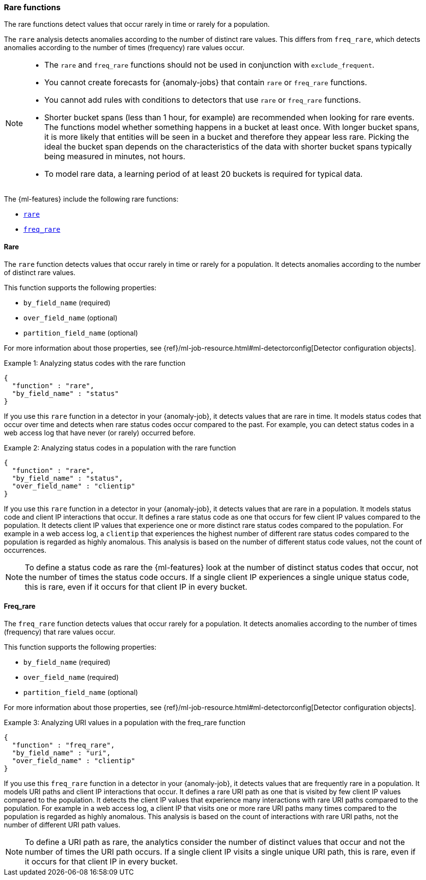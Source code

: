 [role="xpack"]
[[ml-rare-functions]]
=== Rare functions

The rare functions detect values that occur rarely in time or rarely for a
population.

The `rare` analysis detects anomalies according to the number of distinct rare
values. This differs from `freq_rare`, which detects anomalies according to the
number of times (frequency) rare values occur.

[NOTE]
====
* The `rare` and `freq_rare` functions should not be used in conjunction with
`exclude_frequent`.
* You cannot create forecasts for {anomaly-jobs} that contain `rare` or
`freq_rare` functions. 
* You cannot add rules with conditions to detectors that use `rare` or 
`freq_rare` functions. 
* Shorter bucket spans (less than 1 hour, for example) are recommended when
looking for rare events. The functions model whether something happens in a
bucket at least once. With longer bucket spans, it is more likely that
entities will be seen in a bucket and therefore they appear less rare.
Picking the ideal the bucket span depends on the characteristics of the data
with shorter bucket spans typically being measured in minutes, not hours.
* To model rare data, a learning period of at least 20 buckets is required
for typical data.
====

The {ml-features} include the following rare functions:

* <<ml-rare,`rare`>>
* <<ml-freq-rare,`freq_rare`>>


[float]
[[ml-rare]]
==== Rare

The `rare` function detects values that occur rarely in time or rarely for a
population. It detects anomalies according to the number of distinct rare values.

This function supports the following properties:

* `by_field_name` (required)
* `over_field_name` (optional)
* `partition_field_name` (optional)

For more information about those properties, see
{ref}/ml-job-resource.html#ml-detectorconfig[Detector configuration objects].

.Example 1: Analyzing status codes with the rare function
[source,js]
--------------------------------------------------
{
  "function" : "rare",
  "by_field_name" : "status"
}
--------------------------------------------------
// NOTCONSOLE

If you use this `rare` function in a detector in your {anomaly-job}, it detects
values that are rare in time. It models status codes that occur over time and
detects when rare status codes occur compared to the past. For example, you can
detect status codes in a web access log that have never (or rarely) occurred
before.

.Example 2: Analyzing status codes in a population with the rare function
[source,js]
--------------------------------------------------
{
  "function" : "rare",
  "by_field_name" : "status",
  "over_field_name" : "clientip"
}
--------------------------------------------------
// NOTCONSOLE

If you use this `rare` function in a detector in your {anomaly-job}, it detects
values that are rare in a population. It models status code and client IP
interactions that occur. It defines a rare status code as one that occurs for
few client IP values compared to the population. It detects client IP values
that experience one or more distinct rare status codes compared to the
population. For example in a web access log, a `clientip` that experiences the
highest number of different rare status codes compared to the population is
regarded as highly anomalous. This analysis is based on the number of different
status code values, not the count of occurrences.

NOTE: To define a status code as rare the {ml-features} look at the number
of distinct status codes that occur, not the number of times the status code
occurs. If a single client IP experiences a single unique status code, this
is rare, even if it occurs for that client IP in every bucket.

[float]
[[ml-freq-rare]]
==== Freq_rare

The `freq_rare` function detects values that occur rarely for a population.
It detects anomalies according to the number of times (frequency) that rare
values occur.

This function supports the following properties:

* `by_field_name` (required)
* `over_field_name` (required)
* `partition_field_name` (optional)

For more information about those properties, see
{ref}/ml-job-resource.html#ml-detectorconfig[Detector configuration objects].

.Example 3: Analyzing URI values in a population with the freq_rare function
[source,js]
--------------------------------------------------
{
  "function" : "freq_rare",
  "by_field_name" : "uri",
  "over_field_name" : "clientip"
}
--------------------------------------------------
// NOTCONSOLE

If you use this `freq_rare` function in a detector in your {anomaly-job}, it
detects values that are frequently rare in a population. It models URI paths and
client IP interactions that occur. It defines a rare URI path as one that is
visited by few client IP values compared to the population. It detects the
client IP values that experience many interactions with rare URI paths compared
to the population. For example in a web access log, a client IP that visits
one or more rare URI paths many times compared to the population is regarded as
highly anomalous. This analysis is based on the count of interactions with rare
URI paths, not the number of different URI path values.

NOTE: To define a URI path as rare, the analytics consider the number of
distinct values that occur and not the number of times the URI path occurs.
If a single client IP visits a single unique URI path, this is rare, even if it
occurs for that client IP in every bucket.
